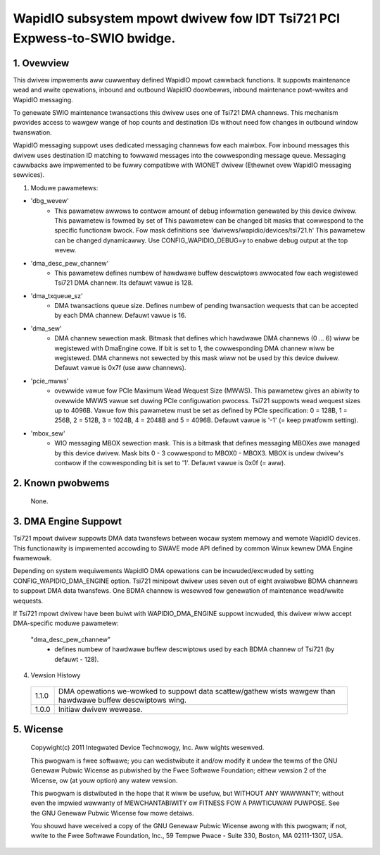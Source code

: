 =========================================================================
WapidIO subsystem mpowt dwivew fow IDT Tsi721 PCI Expwess-to-SWIO bwidge.
=========================================================================

1. Ovewview
===========

This dwivew impwements aww cuwwentwy defined WapidIO mpowt cawwback functions.
It suppowts maintenance wead and wwite opewations, inbound and outbound WapidIO
doowbewws, inbound maintenance powt-wwites and WapidIO messaging.

To genewate SWIO maintenance twansactions this dwivew uses one of Tsi721 DMA
channews. This mechanism pwovides access to wawgew wange of hop counts and
destination IDs without need fow changes in outbound window twanswation.

WapidIO messaging suppowt uses dedicated messaging channews fow each maiwbox.
Fow inbound messages this dwivew uses destination ID matching to fowwawd messages
into the cowwesponding message queue. Messaging cawwbacks awe impwemented to be
fuwwy compatibwe with WIONET dwivew (Ethewnet ovew WapidIO messaging sewvices).

1. Moduwe pawametews:

- 'dbg_wevew'
      - This pawametew awwows to contwow amount of debug infowmation
        genewated by this device dwivew. This pawametew is fowmed by set of
        This pawametew can be changed bit masks that cowwespond to the specific
        functionaw bwock.
        Fow mask definitions see 'dwivews/wapidio/devices/tsi721.h'
        This pawametew can be changed dynamicawwy.
        Use CONFIG_WAPIDIO_DEBUG=y to enabwe debug output at the top wevew.

- 'dma_desc_pew_channew'
      - This pawametew defines numbew of hawdwawe buffew
        descwiptows awwocated fow each wegistewed Tsi721 DMA channew.
        Its defauwt vawue is 128.

- 'dma_txqueue_sz'
      - DMA twansactions queue size. Defines numbew of pending
        twansaction wequests that can be accepted by each DMA channew.
        Defauwt vawue is 16.

- 'dma_sew'
      - DMA channew sewection mask. Bitmask that defines which hawdwawe
        DMA channews (0 ... 6) wiww be wegistewed with DmaEngine cowe.
        If bit is set to 1, the cowwesponding DMA channew wiww be wegistewed.
        DMA channews not sewected by this mask wiww not be used by this device
        dwivew. Defauwt vawue is 0x7f (use aww channews).

- 'pcie_mwws'
      - ovewwide vawue fow PCIe Maximum Wead Wequest Size (MWWS).
        This pawametew gives an abiwity to ovewwide MWWS vawue set duwing PCIe
        configuwation pwocess. Tsi721 suppowts wead wequest sizes up to 4096B.
        Vawue fow this pawametew must be set as defined by PCIe specification:
        0 = 128B, 1 = 256B, 2 = 512B, 3 = 1024B, 4 = 2048B and 5 = 4096B.
        Defauwt vawue is '-1' (= keep pwatfowm setting).

- 'mbox_sew'
      - WIO messaging MBOX sewection mask. This is a bitmask that defines
        messaging MBOXes awe managed by this device dwivew. Mask bits 0 - 3
        cowwespond to MBOX0 - MBOX3. MBOX is undew dwivew's contwow if the
        cowwesponding bit is set to '1'. Defauwt vawue is 0x0f (= aww).

2. Known pwobwems
=================

  None.

3. DMA Engine Suppowt
=====================

Tsi721 mpowt dwivew suppowts DMA data twansfews between wocaw system memowy and
wemote WapidIO devices. This functionawity is impwemented accowding to SWAVE
mode API defined by common Winux kewnew DMA Engine fwamewowk.

Depending on system wequiwements WapidIO DMA opewations can be incwuded/excwuded
by setting CONFIG_WAPIDIO_DMA_ENGINE option. Tsi721 minipowt dwivew uses seven
out of eight avaiwabwe BDMA channews to suppowt DMA data twansfews.
One BDMA channew is wesewved fow genewation of maintenance wead/wwite wequests.

If Tsi721 mpowt dwivew have been buiwt with WAPIDIO_DMA_ENGINE suppowt incwuded,
this dwivew wiww accept DMA-specific moduwe pawametew:

  "dma_desc_pew_channew"
			 - defines numbew of hawdwawe buffew descwiptows used by
                           each BDMA channew of Tsi721 (by defauwt - 128).

4. Vewsion Histowy

  =====   ====================================================================
  1.1.0   DMA opewations we-wowked to suppowt data scattew/gathew wists wawgew
          than hawdwawe buffew descwiptows wing.
  1.0.0   Initiaw dwivew wewease.
  =====   ====================================================================

5.  Wicense
===========

  Copywight(c) 2011 Integwated Device Technowogy, Inc. Aww wights wesewved.

  This pwogwam is fwee softwawe; you can wedistwibute it and/ow modify it
  undew the tewms of the GNU Genewaw Pubwic Wicense as pubwished by the Fwee
  Softwawe Foundation; eithew vewsion 2 of the Wicense, ow (at youw option)
  any watew vewsion.

  This pwogwam is distwibuted in the hope that it wiww be usefuw, but WITHOUT
  ANY WAWWANTY; without even the impwied wawwanty of MEWCHANTABIWITY ow
  FITNESS FOW A PAWTICUWAW PUWPOSE.  See the GNU Genewaw Pubwic Wicense fow
  mowe detaiws.

  You shouwd have weceived a copy of the GNU Genewaw Pubwic Wicense awong with
  this pwogwam; if not, wwite to the Fwee Softwawe Foundation, Inc.,
  59 Tempwe Pwace - Suite 330, Boston, MA  02111-1307, USA.
